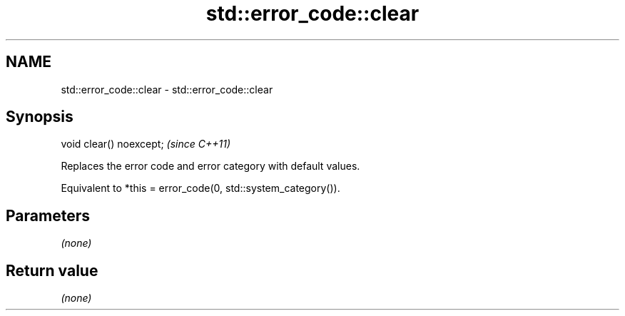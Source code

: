 .TH std::error_code::clear 3 "2018.03.28" "http://cppreference.com" "C++ Standard Libary"
.SH NAME
std::error_code::clear \- std::error_code::clear

.SH Synopsis
   void clear() noexcept;  \fI(since C++11)\fP

   Replaces the error code and error category with default values.

   Equivalent to *this = error_code(0, std::system_category()).

.SH Parameters

   \fI(none)\fP

.SH Return value

   \fI(none)\fP
